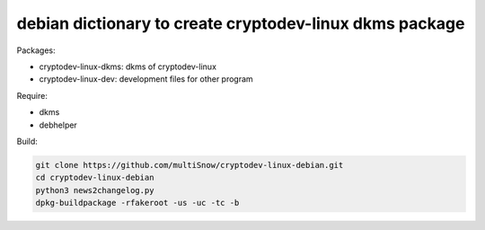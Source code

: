 ========================================================
debian dictionary to create cryptodev-linux dkms package
========================================================

Packages:

- cryptodev-linux-dkms: dkms of cryptodev-linux
- cryptodev-linux-dev: development files for other program

Require:

- dkms
- debhelper

Build:

.. code:: sh

 git clone https://github.com/multiSnow/cryptodev-linux-debian.git
 cd cryptodev-linux-debian
 python3 news2changelog.py
 dpkg-buildpackage -rfakeroot -us -uc -tc -b
